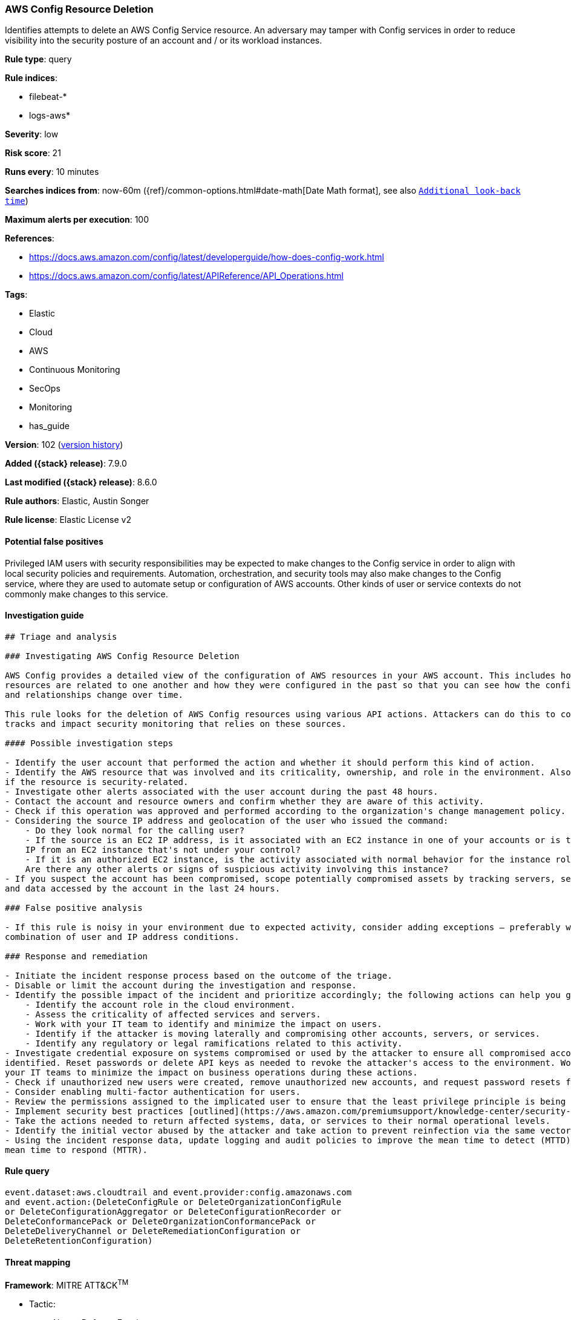 [[aws-config-resource-deletion]]
=== AWS Config Resource Deletion

Identifies attempts to delete an AWS Config Service resource. An adversary may tamper with Config services in order to reduce visibility into the security posture of an account and / or its workload instances.

*Rule type*: query

*Rule indices*:

* filebeat-*
* logs-aws*

*Severity*: low

*Risk score*: 21

*Runs every*: 10 minutes

*Searches indices from*: now-60m ({ref}/common-options.html#date-math[Date Math format], see also <<rule-schedule, `Additional look-back time`>>)

*Maximum alerts per execution*: 100

*References*:

* https://docs.aws.amazon.com/config/latest/developerguide/how-does-config-work.html
* https://docs.aws.amazon.com/config/latest/APIReference/API_Operations.html

*Tags*:

* Elastic
* Cloud
* AWS
* Continuous Monitoring
* SecOps
* Monitoring
* has_guide

*Version*: 102 (<<aws-config-resource-deletion-history, version history>>)

*Added ({stack} release)*: 7.9.0

*Last modified ({stack} release)*: 8.6.0

*Rule authors*: Elastic, Austin Songer

*Rule license*: Elastic License v2

==== Potential false positives

Privileged IAM users with security responsibilities may be expected to make changes to the Config service in order to align with local security policies and requirements. Automation, orchestration, and security tools may also make changes to the Config service, where they are used to automate setup or configuration of AWS accounts. Other kinds of user or service contexts do not commonly make changes to this service.

==== Investigation guide


[source,markdown]
----------------------------------
## Triage and analysis

### Investigating AWS Config Resource Deletion

AWS Config provides a detailed view of the configuration of AWS resources in your AWS account. This includes how the
resources are related to one another and how they were configured in the past so that you can see how the configurations
and relationships change over time.

This rule looks for the deletion of AWS Config resources using various API actions. Attackers can do this to cover their
tracks and impact security monitoring that relies on these sources.

#### Possible investigation steps

- Identify the user account that performed the action and whether it should perform this kind of action.
- Identify the AWS resource that was involved and its criticality, ownership, and role in the environment. Also investigate
if the resource is security-related.
- Investigate other alerts associated with the user account during the past 48 hours.
- Contact the account and resource owners and confirm whether they are aware of this activity.
- Check if this operation was approved and performed according to the organization's change management policy.
- Considering the source IP address and geolocation of the user who issued the command:
    - Do they look normal for the calling user?
    - If the source is an EC2 IP address, is it associated with an EC2 instance in one of your accounts or is the source
    IP from an EC2 instance that's not under your control?
    - If it is an authorized EC2 instance, is the activity associated with normal behavior for the instance role or roles?
    Are there any other alerts or signs of suspicious activity involving this instance?
- If you suspect the account has been compromised, scope potentially compromised assets by tracking servers, services,
and data accessed by the account in the last 24 hours.

### False positive analysis

- If this rule is noisy in your environment due to expected activity, consider adding exceptions — preferably with a
combination of user and IP address conditions.

### Response and remediation

- Initiate the incident response process based on the outcome of the triage.
- Disable or limit the account during the investigation and response.
- Identify the possible impact of the incident and prioritize accordingly; the following actions can help you gain context:
    - Identify the account role in the cloud environment.
    - Assess the criticality of affected services and servers.
    - Work with your IT team to identify and minimize the impact on users.
    - Identify if the attacker is moving laterally and compromising other accounts, servers, or services.
    - Identify any regulatory or legal ramifications related to this activity.
- Investigate credential exposure on systems compromised or used by the attacker to ensure all compromised accounts are
identified. Reset passwords or delete API keys as needed to revoke the attacker's access to the environment. Work with
your IT teams to minimize the impact on business operations during these actions.
- Check if unauthorized new users were created, remove unauthorized new accounts, and request password resets for other IAM users.
- Consider enabling multi-factor authentication for users.
- Review the permissions assigned to the implicated user to ensure that the least privilege principle is being followed.
- Implement security best practices [outlined](https://aws.amazon.com/premiumsupport/knowledge-center/security-best-practices/) by AWS.
- Take the actions needed to return affected systems, data, or services to their normal operational levels.
- Identify the initial vector abused by the attacker and take action to prevent reinfection via the same vector.
- Using the incident response data, update logging and audit policies to improve the mean time to detect (MTTD) and the
mean time to respond (MTTR).
----------------------------------


==== Rule query


[source,js]
----------------------------------
event.dataset:aws.cloudtrail and event.provider:config.amazonaws.com
and event.action:(DeleteConfigRule or DeleteOrganizationConfigRule
or DeleteConfigurationAggregator or DeleteConfigurationRecorder or
DeleteConformancePack or DeleteOrganizationConformancePack or
DeleteDeliveryChannel or DeleteRemediationConfiguration or
DeleteRetentionConfiguration)
----------------------------------

==== Threat mapping

*Framework*: MITRE ATT&CK^TM^

* Tactic:
** Name: Defense Evasion
** ID: TA0005
** Reference URL: https://attack.mitre.org/tactics/TA0005/
* Technique:
** Name: Impair Defenses
** ID: T1562
** Reference URL: https://attack.mitre.org/techniques/T1562/

[[aws-config-resource-deletion-history]]
==== Rule version history

Version 102 (8.6.0 release)::
* Formatting only

Version 101 (8.5.0 release)::
* Formatting only

Version 8 (8.4.0 release)::
* Rule name changed from: AWS Config Service Tampering
Version 6 (7.13.0 release)::
* Updated query, changed from:
+
[source, js]
----------------------------------
event.dataset: aws.cloudtrail and event.action: DeleteConfigRule and
event.provider: config.amazonaws.com
----------------------------------

Version 5 (7.12.0 release)::
* Formatting only

Version 4 (7.11.2 release)::
* Formatting only

Version 3 (7.11.0 release)::
* Formatting only

Version 2 (7.10.0 release)::
* Formatting only

